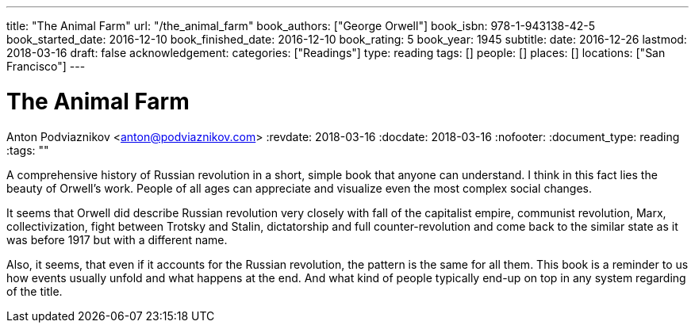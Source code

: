 ---
title: "The Animal Farm"
url: "/the_animal_farm"
book_authors: ["George Orwell"]
book_isbn: 978-1-943138-42-5
book_started_date: 2016-12-10
book_finished_date: 2016-12-10
book_rating: 5
book_year: 1945
subtitle: 
date: 2016-12-26
lastmod: 2018-03-16
draft: false
acknowledgement: 
categories: ["Readings"]
type: reading
tags: []
people: []
places: []
locations: ["San Francisco"]
---

= The Animal Farm
Anton Podviaznikov <anton@podviaznikov.com>
:revdate: 2018-03-16
:docdate: 2018-03-16
:nofooter:
:document_type: reading
:tags: ""

A comprehensive history of Russian revolution in a short, simple book that anyone can understand. 
I think in this fact lies the beauty of Orwell’s work. 
People of all ages can appreciate and visualize even the most complex social changes.

It seems that Orwell did describe Russian revolution very closely with fall of the capitalist empire, communist revolution, Marx, collectivization, fight between Trotsky and Stalin, dictatorship and full counter-revolution and come back to the similar state as it was before 1917 but with a different name.

Also, it seems, that even if it accounts for the Russian revolution, the pattern is the same for all them. 
This book is a reminder to us how events usually unfold and what happens at the end. 
And what kind of people typically end-up on top in any system regarding of the title.
